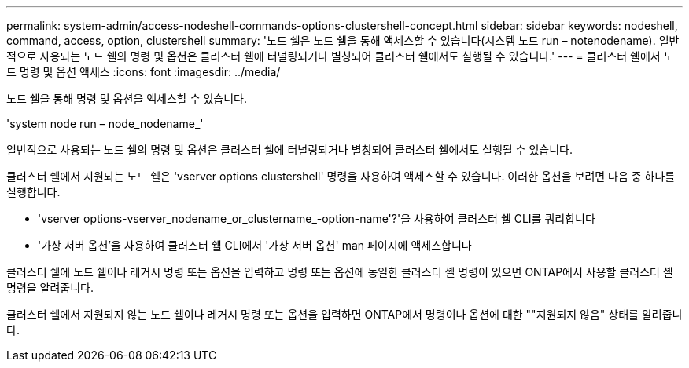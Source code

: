 ---
permalink: system-admin/access-nodeshell-commands-options-clustershell-concept.html 
sidebar: sidebar 
keywords: nodeshell, command, access, option, clustershell 
summary: '노드 쉘은 노드 쉘을 통해 액세스할 수 있습니다(시스템 노드 run – notenodename). 일반적으로 사용되는 노드 쉘의 명령 및 옵션은 클러스터 쉘에 터널링되거나 별칭되어 클러스터 쉘에서도 실행될 수 있습니다.' 
---
= 클러스터 쉘에서 노드 명령 및 옵션 액세스
:icons: font
:imagesdir: ../media/


[role="lead"]
노드 쉘을 통해 명령 및 옵션을 액세스할 수 있습니다.

'system node run – node_nodename_'

일반적으로 사용되는 노드 쉘의 명령 및 옵션은 클러스터 쉘에 터널링되거나 별칭되어 클러스터 쉘에서도 실행될 수 있습니다.

클러스터 쉘에서 지원되는 노드 쉘은 'vserver options clustershell' 명령을 사용하여 액세스할 수 있습니다. 이러한 옵션을 보려면 다음 중 하나를 실행합니다.

* 'vserver options-vserver_nodename_or_clustername_-option-name'?'을 사용하여 클러스터 쉘 CLI를 쿼리합니다
* '가상 서버 옵션'을 사용하여 클러스터 쉘 CLI에서 '가상 서버 옵션' man 페이지에 액세스합니다


클러스터 쉘에 노드 쉘이나 레거시 명령 또는 옵션을 입력하고 명령 또는 옵션에 동일한 클러스터 셸 명령이 있으면 ONTAP에서 사용할 클러스터 셸 명령을 알려줍니다.

클러스터 쉘에서 지원되지 않는 노드 쉘이나 레거시 명령 또는 옵션을 입력하면 ONTAP에서 명령이나 옵션에 대한 ""지원되지 않음" 상태를 알려줍니다.
